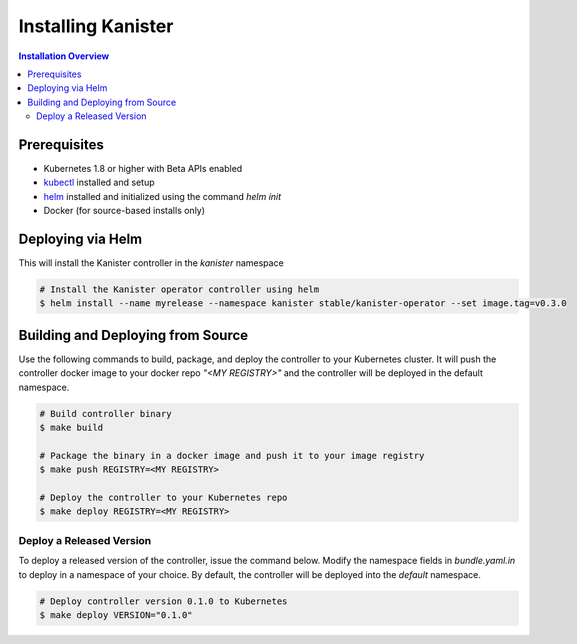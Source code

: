 .. _install:

Installing Kanister
===================

.. contents:: Installation Overview
  :local:


Prerequisites
-------------

* Kubernetes 1.8 or higher with Beta APIs enabled

* `kubectl <https://kubernetes.io/docs/tasks/tools/install-kubectl/>`_ installed
  and setup

* `helm <https://helm.sh>`_ installed and initialized using the command `helm init`

* Docker (for source-based installs only)


Deploying via Helm
------------------

This will install the Kanister controller in the `kanister` namespace

.. code-block:: bash

   # Install the Kanister operator controller using helm
   $ helm install --name myrelease --namespace kanister stable/kanister-operator --set image.tag=v0.3.0


Building and Deploying from Source
----------------------------------

Use the following commands to build, package, and deploy the controller to your
Kubernetes cluster. It will push the controller docker image to your docker repo
`"<MY REGISTRY>"` and the controller will be deployed in the default namespace.

.. code-block:: bash

   # Build controller binary
   $ make build

   # Package the binary in a docker image and push it to your image registry
   $ make push REGISTRY=<MY REGISTRY>

   # Deploy the controller to your Kubernetes repo
   $ make deploy REGISTRY=<MY REGISTRY>


Deploy a Released Version
+++++++++++++++++++++++++

To deploy a released version of the controller, issue the command below. Modify
the namespace fields in `bundle.yaml.in` to deploy in a namespace of your
choice. By default, the controller will be deployed into the `default`
namespace.

.. code-block:: bash

   # Deploy controller version 0.1.0 to Kubernetes
   $ make deploy VERSION="0.1.0"
